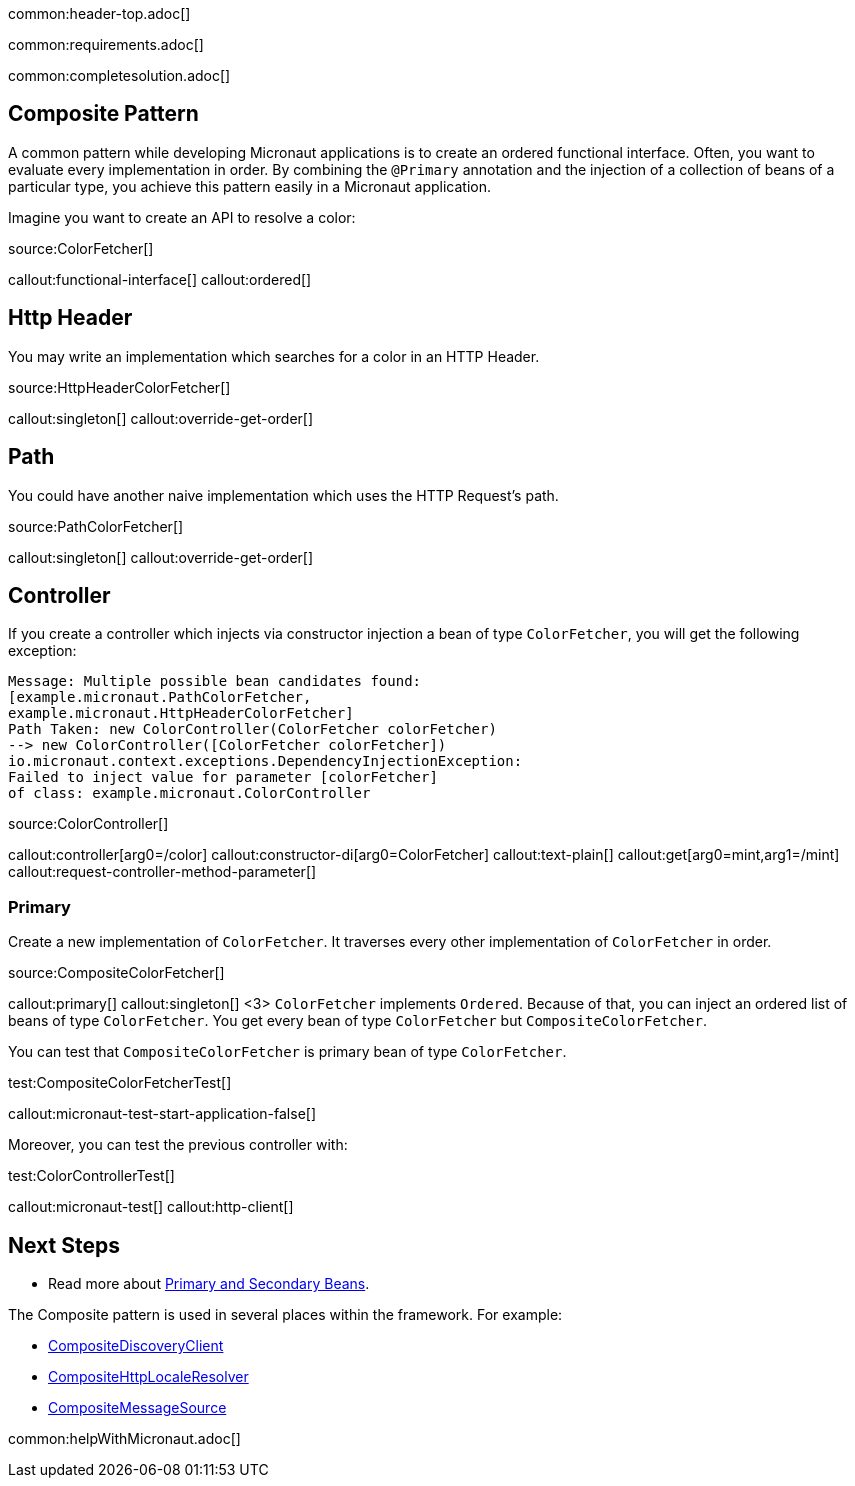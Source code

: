 common:header-top.adoc[]

common:requirements.adoc[]

common:completesolution.adoc[]

== Composite Pattern

A common pattern while developing Micronaut applications is to create an ordered functional interface. Often, you want to evaluate every implementation in order.
By combining the `@Primary` annotation and the injection of a collection of beans of a particular type, you achieve this pattern easily in a Micronaut application.

Imagine you want to create an API to resolve a color:

source:ColorFetcher[]

callout:functional-interface[]
callout:ordered[]

== Http Header

You may write an implementation which searches for a color in an HTTP Header.

source:HttpHeaderColorFetcher[]

callout:singleton[]
callout:override-get-order[]

== Path

You could have another naive implementation which uses the HTTP Request's path.

source:PathColorFetcher[]

callout:singleton[]
callout:override-get-order[]

== Controller

If you create a controller which injects via constructor injection a bean of type `ColorFetcher`,
you will get the following exception:

[source,bash]
----
Message: Multiple possible bean candidates found:
[example.micronaut.PathColorFetcher,
example.micronaut.HttpHeaderColorFetcher]
Path Taken: new ColorController(ColorFetcher colorFetcher)
--> new ColorController([ColorFetcher colorFetcher])
io.micronaut.context.exceptions.DependencyInjectionException:
Failed to inject value for parameter [colorFetcher]
of class: example.micronaut.ColorController
----

source:ColorController[]

callout:controller[arg0=/color]
callout:constructor-di[arg0=ColorFetcher]
callout:text-plain[]
callout:get[arg0=mint,arg1=/mint]
callout:request-controller-method-parameter[]

=== Primary

Create a new implementation of `ColorFetcher`. It traverses every other implementation of `ColorFetcher` in order.

source:CompositeColorFetcher[]

callout:primary[]
callout:singleton[]
<3> `ColorFetcher` implements `Ordered`. Because of that, you can inject an ordered list of beans of type `ColorFetcher`. You get every bean of type `ColorFetcher` but `CompositeColorFetcher`.

You can test that `CompositeColorFetcher` is primary bean of type `ColorFetcher`.

test:CompositeColorFetcherTest[]

callout:micronaut-test-start-application-false[]

Moreover, you can test the previous controller with:

test:ColorControllerTest[]

callout:micronaut-test[]
callout:http-client[]

== Next Steps

- Read more about https://docs.micronaut.io/latest/guide/#_primary_and_secondary_beans[Primary and Secondary Beans].

The Composite pattern is used in several places within the framework. For example:

- https://docs.micronaut.io/latest/api/io/micronaut/discovery/CompositeDiscoveryClient.html[CompositeDiscoveryClient]
- https://docs.micronaut.io/latest/api/io/micronaut/http/server/util/locale/CompositeHttpLocaleResolver.html[CompositeHttpLocaleResolver]
- https://docs.micronaut.io/latest/api/io/micronaut/runtime/context/CompositeMessageSource.html[CompositeMessageSource]

common:helpWithMicronaut.adoc[]
